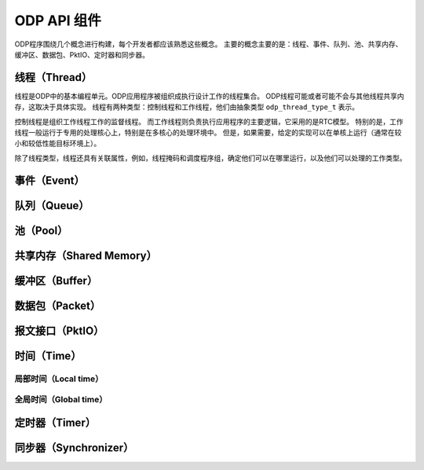 ODP API 组件
=============

ODP程序围绕几个概念进行构建，每个开发者都应该熟悉这些概念。
主要的概念主要的是：线程、事件、队列、池、共享内存、缓冲区、数据包、PktIO、定时器和同步器。

线程（Thread）
--------------

线程是ODP中的基本编程单元。ODP应用程序被组织成执行设计工作的线程集合。
ODP线程可能或者可能不会与其他线程共享内存，这取决于具体实现。
线程有两种类型：控制线程和工作线程，他们由抽象类型 ``odp_thread_type_t`` 表示。

控制线程是组织工作线程工作的监督线程。
而工作线程则负责执行应用程序的主要逻辑，它采用的是RTC模型。
特别的是，工作线程一般运行于专用的处理核心上，特别是在多核心的处理环境中。
但是，如果需要，给定的实现可以在单核上运行（通常在较小和较低性能目标环境上）。

除了线程类型，线程还具有关联属性，例如，线程掩码和调度程序组，确定他们可以在哪里运行，以及他们可以处理的工作类型。


事件（Event）
-------------

队列（Queue）
-------------

池（Pool）
----------

共享内存（Shared Memory）
-------------------------

缓冲区（Buffer）
----------------

数据包（Packet）
----------------

报文接口（PktIO）
-----------------

时间（Time）
---------------

局部时间（Local time）
~~~~~~~~~~~~~~~~~~~~~~

全局时间（Global time）
~~~~~~~~~~~~~~~~~~~~~~~~

定时器（Timer）
---------------

同步器（Synchronizer）
----------------------
